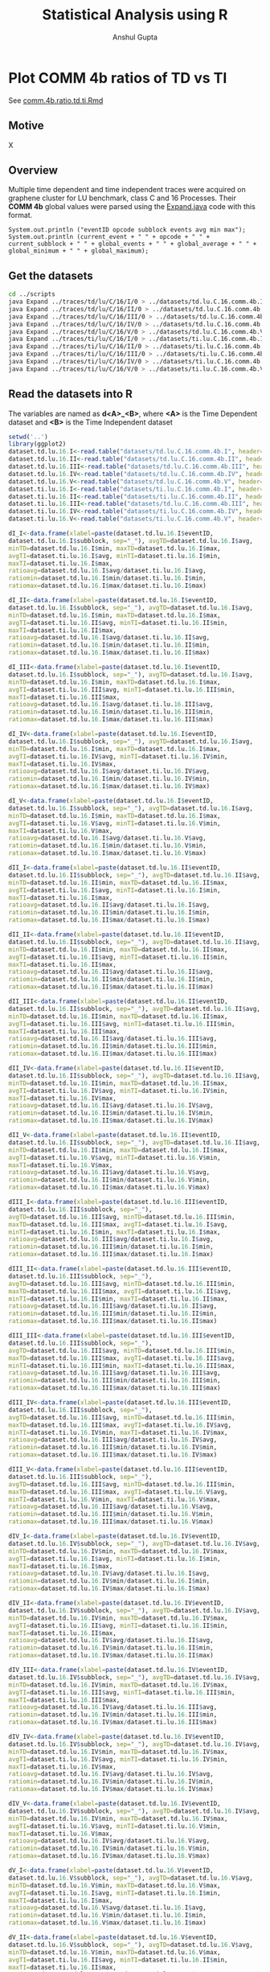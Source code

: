 #+TITLE: Statistical Analysis using R
#+AUTHOR: Anshul Gupta
#+EMAIL: [[mailto:anshulgupta0803@gmail.com][anshulgupta0803@gmail.com]]
#+STARTUP: overview
#+STARTUP: indent

* Plot COMM 4b ratios of TD vs TI
See [[file:~/git/ScalaTrace-TI/R-analysis/comm.4b.ratio.td.ti.Rmd][comm.4b.ratio.td.ti.Rmd]]
** Motive
X
** Overview
Multiple time dependent and time independent traces were acquired on
graphene cluster for LU benchmark, class C and 16 Processes.
Their *COMM 4b* global values were parsed using the [[file:~/git/ScalaTrace-TI/scripts/Expand.java][Expand.java]] code
with this format.
#+BEGIN_EXAMPLE
System.out.println ("eventID opcode subblock events avg min max");
System.out.println (current_event + " " + opcode + " " + current_subblock + " " + global_events + " " + global_average + " " + global_minimum + " " + global_maximum);
#+END_EXAMPLE
** Get the datasets
#+BEGIN_SRC sh :results silent
cd ../scripts
java Expand ../traces/td/lu/C/16/I/0 > ../datasets/td.lu.C.16.comm.4b.I
java Expand ../traces/td/lu/C/16/II/0 > ../datasets/td.lu.C.16.comm.4b.II
java Expand ../traces/td/lu/C/16/III/0 > ../datasets/td.lu.C.16.comm.4b.III
java Expand ../traces/td/lu/C/16/IV/0 > ../datasets/td.lu.C.16.comm.4b.IV
java Expand ../traces/td/lu/C/16/V/0 > ../datasets/td.lu.C.16.comm.4b.V
java Expand ../traces/ti/lu/C/16/I/0 > ../datasets/ti.lu.C.16.comm.4b.I
java Expand ../traces/ti/lu/C/16/II/0 > ../datasets/ti.lu.C.16.comm.4b.II
java Expand ../traces/ti/lu/C/16/III/0 > ../datasets/ti.lu.C.16.comm.4b.III
java Expand ../traces/ti/lu/C/16/IV/0 > ../datasets/ti.lu.C.16.comm.4b.IV
java Expand ../traces/ti/lu/C/16/V/0 > ../datasets/ti.lu.C.16.comm.4b.V
#+END_SRC
** Read the datasets into R
The variables are named as *d<A>_<B>*,
where *<A>* is the Time Dependent dataset and *<B>* is the Time
Independent dataset
#+BEGIN_SRC R :results silent :session comm.4b.ratio.td.ti :exports both
setwd('..')
library(ggplot2)
dataset.td.lu.16.I<-read.table("datasets/td.lu.C.16.comm.4b.I", header=TRUE)
dataset.td.lu.16.II<-read.table("datasets/td.lu.C.16.comm.4b.II", header=TRUE)
dataset.td.lu.16.III<-read.table("datasets/td.lu.C.16.comm.4b.III", header=TRUE)
dataset.td.lu.16.IV<-read.table("datasets/td.lu.C.16.comm.4b.IV", header=TRUE)
dataset.td.lu.16.V<-read.table("datasets/td.lu.C.16.comm.4b.V", header=TRUE)
dataset.ti.lu.16.I<-read.table("datasets/ti.lu.C.16.comm.4b.I", header=TRUE)
dataset.ti.lu.16.II<-read.table("datasets/ti.lu.C.16.comm.4b.II", header=TRUE)
dataset.ti.lu.16.III<-read.table("datasets/td.lu.C.16.comm.4b.III", header=TRUE)
dataset.ti.lu.16.IV<-read.table("datasets/ti.lu.C.16.comm.4b.IV", header=TRUE)
dataset.ti.lu.16.V<-read.table("datasets/ti.lu.C.16.comm.4b.V", header=TRUE)

dI_I<-data.frame(xlabel=paste(dataset.td.lu.16.I$eventID,
dataset.td.lu.16.I$subblock, sep="_"), avgTD=dataset.td.lu.16.I$avg,
minTD=dataset.td.lu.16.I$min, maxTD=dataset.td.lu.16.I$max,
avgTI=dataset.ti.lu.16.I$avg, minTI=dataset.ti.lu.16.I$min,
maxTI=dataset.ti.lu.16.I$max,
ratioavg=dataset.td.lu.16.I$avg/dataset.ti.lu.16.I$avg,
ratiomin=dataset.td.lu.16.I$min/dataset.ti.lu.16.I$min,
ratiomax=dataset.td.lu.16.I$max/dataset.ti.lu.16.I$max)

dI_II<-data.frame(xlabel=paste(dataset.td.lu.16.I$eventID,
dataset.td.lu.16.I$subblock, sep="_"), avgTD=dataset.td.lu.16.I$avg,
minTD=dataset.td.lu.16.I$min, maxTD=dataset.td.lu.16.I$max,
avgTI=dataset.ti.lu.16.II$avg, minTI=dataset.ti.lu.16.II$min,
maxTI=dataset.ti.lu.16.II$max,
ratioavg=dataset.td.lu.16.I$avg/dataset.ti.lu.16.II$avg,
ratiomin=dataset.td.lu.16.I$min/dataset.ti.lu.16.II$min,
ratiomax=dataset.td.lu.16.I$max/dataset.ti.lu.16.II$max)

dI_III<-data.frame(xlabel=paste(dataset.td.lu.16.I$eventID,
dataset.td.lu.16.I$subblock, sep="_"), avgTD=dataset.td.lu.16.I$avg,
minTD=dataset.td.lu.16.I$min, maxTD=dataset.td.lu.16.I$max,
avgTI=dataset.ti.lu.16.III$avg, minTI=dataset.ti.lu.16.III$min,
maxTI=dataset.ti.lu.16.III$max,
ratioavg=dataset.td.lu.16.I$avg/dataset.ti.lu.16.III$avg,
ratiomin=dataset.td.lu.16.I$min/dataset.ti.lu.16.III$min,
ratiomax=dataset.td.lu.16.I$max/dataset.ti.lu.16.III$max)

dI_IV<-data.frame(xlabel=paste(dataset.td.lu.16.I$eventID,
dataset.td.lu.16.I$subblock, sep="_"), avgTD=dataset.td.lu.16.I$avg,
minTD=dataset.td.lu.16.I$min, maxTD=dataset.td.lu.16.I$max,
avgTI=dataset.ti.lu.16.IV$avg, minTI=dataset.ti.lu.16.IV$min,
maxTI=dataset.ti.lu.16.IV$max,
ratioavg=dataset.td.lu.16.I$avg/dataset.ti.lu.16.IV$avg,
ratiomin=dataset.td.lu.16.I$min/dataset.ti.lu.16.IV$min,
ratiomax=dataset.td.lu.16.I$max/dataset.ti.lu.16.IV$max)

dI_V<-data.frame(xlabel=paste(dataset.td.lu.16.I$eventID,
dataset.td.lu.16.I$subblock, sep="_"), avgTD=dataset.td.lu.16.I$avg,
minTD=dataset.td.lu.16.I$min, maxTD=dataset.td.lu.16.I$max,
avgTI=dataset.ti.lu.16.V$avg, minTI=dataset.ti.lu.16.V$min,
maxTI=dataset.ti.lu.16.V$max,
ratioavg=dataset.td.lu.16.I$avg/dataset.ti.lu.16.V$avg,
ratiomin=dataset.td.lu.16.I$min/dataset.ti.lu.16.V$min,
ratiomax=dataset.td.lu.16.I$max/dataset.ti.lu.16.V$max)

dII_I<-data.frame(xlabel=paste(dataset.td.lu.16.II$eventID,
dataset.td.lu.16.II$subblock, sep="_"), avgTD=dataset.td.lu.16.II$avg,
minTD=dataset.td.lu.16.II$min, maxTD=dataset.td.lu.16.II$max,
avgTI=dataset.ti.lu.16.I$avg, minTI=dataset.ti.lu.16.I$min,
maxTI=dataset.ti.lu.16.I$max,
ratioavg=dataset.td.lu.16.II$avg/dataset.ti.lu.16.I$avg,
ratiomin=dataset.td.lu.16.II$min/dataset.ti.lu.16.I$min,
ratiomax=dataset.td.lu.16.II$max/dataset.ti.lu.16.I$max)

dII_II<-data.frame(xlabel=paste(dataset.td.lu.16.II$eventID,
dataset.td.lu.16.II$subblock, sep="_"), avgTD=dataset.td.lu.16.II$avg,
minTD=dataset.td.lu.16.II$min, maxTD=dataset.td.lu.16.II$max,
avgTI=dataset.ti.lu.16.II$avg, minTI=dataset.ti.lu.16.II$min,
maxTI=dataset.ti.lu.16.II$max,
ratioavg=dataset.td.lu.16.II$avg/dataset.ti.lu.16.II$avg,
ratiomin=dataset.td.lu.16.II$min/dataset.ti.lu.16.II$min,
ratiomax=dataset.td.lu.16.II$max/dataset.ti.lu.16.II$max)

dII_III<-data.frame(xlabel=paste(dataset.td.lu.16.II$eventID,
dataset.td.lu.16.II$subblock, sep="_"), avgTD=dataset.td.lu.16.II$avg,
minTD=dataset.td.lu.16.II$min, maxTD=dataset.td.lu.16.II$max,
avgTI=dataset.ti.lu.16.III$avg, minTI=dataset.ti.lu.16.III$min,
maxTI=dataset.ti.lu.16.III$max,
ratioavg=dataset.td.lu.16.II$avg/dataset.ti.lu.16.III$avg,
ratiomin=dataset.td.lu.16.II$min/dataset.ti.lu.16.III$min,
ratiomax=dataset.td.lu.16.II$max/dataset.ti.lu.16.III$max)

dII_IV<-data.frame(xlabel=paste(dataset.td.lu.16.II$eventID,
dataset.td.lu.16.II$subblock, sep="_"), avgTD=dataset.td.lu.16.II$avg,
minTD=dataset.td.lu.16.II$min, maxTD=dataset.td.lu.16.II$max,
avgTI=dataset.ti.lu.16.IV$avg, minTI=dataset.ti.lu.16.IV$min,
maxTI=dataset.ti.lu.16.IV$max,
ratioavg=dataset.td.lu.16.II$avg/dataset.ti.lu.16.IV$avg,
ratiomin=dataset.td.lu.16.II$min/dataset.ti.lu.16.IV$min,
ratiomax=dataset.td.lu.16.II$max/dataset.ti.lu.16.IV$max)

dII_V<-data.frame(xlabel=paste(dataset.td.lu.16.II$eventID,
dataset.td.lu.16.II$subblock, sep="_"), avgTD=dataset.td.lu.16.II$avg,
minTD=dataset.td.lu.16.II$min, maxTD=dataset.td.lu.16.II$max,
avgTI=dataset.ti.lu.16.V$avg, minTI=dataset.ti.lu.16.V$min,
maxTI=dataset.ti.lu.16.V$max,
ratioavg=dataset.td.lu.16.II$avg/dataset.ti.lu.16.V$avg,
ratiomin=dataset.td.lu.16.II$min/dataset.ti.lu.16.V$min,
ratiomax=dataset.td.lu.16.II$max/dataset.ti.lu.16.V$max)

dIII_I<-data.frame(xlabel=paste(dataset.td.lu.16.III$eventID,
dataset.td.lu.16.III$subblock, sep="_"),
avgTD=dataset.td.lu.16.III$avg, minTD=dataset.td.lu.16.III$min,
maxTD=dataset.td.lu.16.III$max, avgTI=dataset.ti.lu.16.I$avg,
minTI=dataset.ti.lu.16.I$min, maxTI=dataset.ti.lu.16.I$max,
ratioavg=dataset.td.lu.16.III$avg/dataset.ti.lu.16.I$avg,
ratiomin=dataset.td.lu.16.III$min/dataset.ti.lu.16.I$min,
ratiomax=dataset.td.lu.16.III$max/dataset.ti.lu.16.I$max)

dIII_II<-data.frame(xlabel=paste(dataset.td.lu.16.III$eventID,
dataset.td.lu.16.III$subblock, sep="_"),
avgTD=dataset.td.lu.16.III$avg, minTD=dataset.td.lu.16.III$min,
maxTD=dataset.td.lu.16.III$max, avgTI=dataset.ti.lu.16.II$avg,
minTI=dataset.ti.lu.16.II$min, maxTI=dataset.ti.lu.16.II$max,
ratioavg=dataset.td.lu.16.III$avg/dataset.ti.lu.16.II$avg,
ratiomin=dataset.td.lu.16.III$min/dataset.ti.lu.16.II$min,
ratiomax=dataset.td.lu.16.III$max/dataset.ti.lu.16.II$max)

dIII_III<-data.frame(xlabel=paste(dataset.td.lu.16.III$eventID,
dataset.td.lu.16.III$subblock, sep="_"),
avgTD=dataset.td.lu.16.III$avg, minTD=dataset.td.lu.16.III$min,
maxTD=dataset.td.lu.16.III$max, avgTI=dataset.ti.lu.16.III$avg,
minTI=dataset.ti.lu.16.III$min, maxTI=dataset.ti.lu.16.III$max,
ratioavg=dataset.td.lu.16.III$avg/dataset.ti.lu.16.III$avg,
ratiomin=dataset.td.lu.16.III$min/dataset.ti.lu.16.III$min,
ratiomax=dataset.td.lu.16.III$max/dataset.ti.lu.16.III$max)

dIII_IV<-data.frame(xlabel=paste(dataset.td.lu.16.III$eventID,
dataset.td.lu.16.III$subblock, sep="_"),
avgTD=dataset.td.lu.16.III$avg, minTD=dataset.td.lu.16.III$min,
maxTD=dataset.td.lu.16.III$max, avgTI=dataset.ti.lu.16.IV$avg,
minTI=dataset.ti.lu.16.IV$min, maxTI=dataset.ti.lu.16.IV$max,
ratioavg=dataset.td.lu.16.III$avg/dataset.ti.lu.16.IV$avg,
ratiomin=dataset.td.lu.16.III$min/dataset.ti.lu.16.IV$min,
ratiomax=dataset.td.lu.16.III$max/dataset.ti.lu.16.IV$max)

dIII_V<-data.frame(xlabel=paste(dataset.td.lu.16.III$eventID,
dataset.td.lu.16.III$subblock, sep="_"),
avgTD=dataset.td.lu.16.III$avg, minTD=dataset.td.lu.16.III$min,
maxTD=dataset.td.lu.16.III$max, avgTI=dataset.ti.lu.16.V$avg,
minTI=dataset.ti.lu.16.V$min, maxTI=dataset.ti.lu.16.V$max,
ratioavg=dataset.td.lu.16.III$avg/dataset.ti.lu.16.V$avg,
ratiomin=dataset.td.lu.16.III$min/dataset.ti.lu.16.V$min,
ratiomax=dataset.td.lu.16.III$max/dataset.ti.lu.16.V$max)

dIV_I<-data.frame(xlabel=paste(dataset.td.lu.16.IV$eventID,
dataset.td.lu.16.IV$subblock, sep="_"), avgTD=dataset.td.lu.16.IV$avg,
minTD=dataset.td.lu.16.IV$min, maxTD=dataset.td.lu.16.IV$max,
avgTI=dataset.ti.lu.16.I$avg, minTI=dataset.ti.lu.16.I$min,
maxTI=dataset.ti.lu.16.I$max,
ratioavg=dataset.td.lu.16.IV$avg/dataset.ti.lu.16.I$avg,
ratiomin=dataset.td.lu.16.IV$min/dataset.ti.lu.16.I$min,
ratiomax=dataset.td.lu.16.IV$max/dataset.ti.lu.16.I$max)

dIV_II<-data.frame(xlabel=paste(dataset.td.lu.16.IV$eventID,
dataset.td.lu.16.IV$subblock, sep="_"), avgTD=dataset.td.lu.16.IV$avg,
minTD=dataset.td.lu.16.IV$min, maxTD=dataset.td.lu.16.IV$max,
avgTI=dataset.ti.lu.16.II$avg, minTI=dataset.ti.lu.16.II$min,
maxTI=dataset.ti.lu.16.II$max,
ratioavg=dataset.td.lu.16.IV$avg/dataset.ti.lu.16.II$avg,
ratiomin=dataset.td.lu.16.IV$min/dataset.ti.lu.16.II$min,
ratiomax=dataset.td.lu.16.IV$max/dataset.ti.lu.16.II$max)

dIV_III<-data.frame(xlabel=paste(dataset.td.lu.16.IV$eventID,
dataset.td.lu.16.IV$subblock, sep="_"), avgTD=dataset.td.lu.16.IV$avg,
minTD=dataset.td.lu.16.IV$min, maxTD=dataset.td.lu.16.IV$max,
avgTI=dataset.ti.lu.16.III$avg, minTI=dataset.ti.lu.16.III$min,
maxTI=dataset.ti.lu.16.III$max,
ratioavg=dataset.td.lu.16.IV$avg/dataset.ti.lu.16.III$avg,
ratiomin=dataset.td.lu.16.IV$min/dataset.ti.lu.16.III$min,
ratiomax=dataset.td.lu.16.IV$max/dataset.ti.lu.16.III$max)

dIV_IV<-data.frame(xlabel=paste(dataset.td.lu.16.IV$eventID,
dataset.td.lu.16.IV$subblock, sep="_"), avgTD=dataset.td.lu.16.IV$avg,
minTD=dataset.td.lu.16.IV$min, maxTD=dataset.td.lu.16.IV$max,
avgTI=dataset.ti.lu.16.IV$avg, minTI=dataset.ti.lu.16.IV$min,
maxTI=dataset.ti.lu.16.IV$max,
ratioavg=dataset.td.lu.16.IV$avg/dataset.ti.lu.16.IV$avg,
ratiomin=dataset.td.lu.16.IV$min/dataset.ti.lu.16.IV$min,
ratiomax=dataset.td.lu.16.IV$max/dataset.ti.lu.16.IV$max)

dIV_V<-data.frame(xlabel=paste(dataset.td.lu.16.IV$eventID,
dataset.td.lu.16.IV$subblock, sep="_"), avgTD=dataset.td.lu.16.IV$avg,
minTD=dataset.td.lu.16.IV$min, maxTD=dataset.td.lu.16.IV$max,
avgTI=dataset.ti.lu.16.V$avg, minTI=dataset.ti.lu.16.V$min,
maxTI=dataset.ti.lu.16.V$max,
ratioavg=dataset.td.lu.16.IV$avg/dataset.ti.lu.16.V$avg,
ratiomin=dataset.td.lu.16.IV$min/dataset.ti.lu.16.V$min,
ratiomax=dataset.td.lu.16.IV$max/dataset.ti.lu.16.V$max)

dV_I<-data.frame(xlabel=paste(dataset.td.lu.16.V$eventID,
dataset.td.lu.16.V$subblock, sep="_"), avgTD=dataset.td.lu.16.V$avg,
minTD=dataset.td.lu.16.V$min, maxTD=dataset.td.lu.16.V$max,
avgTI=dataset.ti.lu.16.I$avg, minTI=dataset.ti.lu.16.I$min,
maxTI=dataset.ti.lu.16.I$max,
ratioavg=dataset.td.lu.16.V$avg/dataset.ti.lu.16.I$avg,
ratiomin=dataset.td.lu.16.V$min/dataset.ti.lu.16.I$min,
ratiomax=dataset.td.lu.16.V$max/dataset.ti.lu.16.I$max)

dV_II<-data.frame(xlabel=paste(dataset.td.lu.16.V$eventID,
dataset.td.lu.16.V$subblock, sep="_"), avgTD=dataset.td.lu.16.V$avg,
minTD=dataset.td.lu.16.V$min, maxTD=dataset.td.lu.16.V$max,
avgTI=dataset.ti.lu.16.II$avg, minTI=dataset.ti.lu.16.II$min,
maxTI=dataset.ti.lu.16.II$max,
ratioavg=dataset.td.lu.16.V$avg/dataset.ti.lu.16.II$avg,
ratiomin=dataset.td.lu.16.V$min/dataset.ti.lu.16.II$min,
ratiomax=dataset.td.lu.16.V$max/dataset.ti.lu.16.II$max)

dV_III<-data.frame(xlabel=paste(dataset.td.lu.16.V$eventID,
dataset.td.lu.16.V$subblock, sep="_"), avgTD=dataset.td.lu.16.V$avg,
minTD=dataset.td.lu.16.V$min, maxTD=dataset.td.lu.16.V$max,
avgTI=dataset.ti.lu.16.III$avg, minTI=dataset.ti.lu.16.III$min,
maxTI=dataset.ti.lu.16.III$max,
ratioavg=dataset.td.lu.16.V$avg/dataset.ti.lu.16.III$avg,
ratiomin=dataset.td.lu.16.V$min/dataset.ti.lu.16.III$min,
ratiomax=dataset.td.lu.16.V$max/dataset.ti.lu.16.III$max)

dV_IV<-data.frame(xlabel=paste(dataset.td.lu.16.V$eventID,
dataset.td.lu.16.V$subblock, sep="_"), avgTD=dataset.td.lu.16.V$avg,
minTD=dataset.td.lu.16.V$min, maxTD=dataset.td.lu.16.V$max,
avgTI=dataset.ti.lu.16.IV$avg, minTI=dataset.ti.lu.16.IV$min,
maxTI=dataset.ti.lu.16.IV$max,
ratioavg=dataset.td.lu.16.V$avg/dataset.ti.lu.16.IV$avg,
ratiomin=dataset.td.lu.16.V$min/dataset.ti.lu.16.IV$min,
ratiomax=dataset.td.lu.16.V$max/dataset.ti.lu.16.IV$max)

dV_V<-data.frame(xlabel=paste(dataset.td.lu.16.V$eventID,
dataset.td.lu.16.V$subblock, sep="_"), avgTD=dataset.td.lu.16.V$avg,
minTD=dataset.td.lu.16.V$min, maxTD=dataset.td.lu.16.V$max,
avgTI=dataset.ti.lu.16.V$avg, minTI=dataset.ti.lu.16.V$min,
maxTI=dataset.ti.lu.16.V$max,
ratioavg=dataset.td.lu.16.V$avg/dataset.ti.lu.16.V$avg,
ratiomin=dataset.td.lu.16.V$min/dataset.ti.lu.16.V$min,
ratiomax=dataset.td.lu.16.V$max/dataset.ti.lu.16.V$max)
#+END_SRC
** Mean Averages
#+BEGIN_SRC R :results output :session comm.4b.ratio.td.ti :exports both
mean.avg<-matrix(0, 5, 5)
mean.avg[1,]<-c(mean(dI_I$ratioavg), mean(dI_II$ratioavg), mean(dI_III$ratioavg), mean(dI_IV$ratioavg), mean(dI_V$ratioavg))
mean.avg[2,]<-c(mean(dII_I$ratioavg), mean(dII_II$ratioavg), mean(dII_III$ratioavg), mean(dII_IV$ratioavg), mean(dII_V$ratioavg))
mean.avg[3,]<-c(mean(dIII_I$ratioavg), mean(dIII_II$ratioavg), mean(dIII_III$ratioavg), mean(dIII_IV$ratioavg), mean(dIII_V$ratioavg))
mean.avg[4,]<-c(mean(dIV_I$ratioavg), mean(dIV_II$ratioavg), mean(dIV_III$ratioavg), mean(dIV_IV$ratioavg), mean(dIV_V$ratioavg))
mean.avg[5,]<-c(mean(dV_I$ratioavg), mean(dV_II$ratioavg), mean(dV_III$ratioavg), mean(dV_IV$ratioavg), mean(dV_V$ratioavg))
print(mean.avg)
#+END_SRC
** Mean Mins
#+BEGIN_SRC R :results output :session comm.4b.ratio.td.ti :exports both
mean.min<-matrix(0, 5, 5)
mean.min[1,]<-c(mean(dI_I$ratiomin), mean(dI_II$ratiomin), mean(dI_III$ratiomin), mean(dI_IV$ratiomin), mean(dI_V$ratiomin))
mean.min[2,]<-c(mean(dII_I$ratiomin), mean(dII_II$ratiomin), mean(dII_III$ratiomin), mean(dII_IV$ratiomin), mean(dII_V$ratiomin))
mean.min[3,]<-c(mean(dIII_I$ratiomin), mean(dIII_II$ratiomin), mean(dIII_III$ratiomin), mean(dIII_IV$ratiomin), mean(dIII_V$ratiomin))
mean.min[4,]<-c(mean(dIV_I$ratiomin), mean(dIV_II$ratiomin), mean(dIV_III$ratiomin), mean(dIV_IV$ratiomin), mean(dIV_V$ratiomin))
mean.min[5,]<-c(mean(dV_I$ratiomin), mean(dV_II$ratiomin), mean(dV_III$ratiomin), mean(dV_IV$ratiomin), mean(dV_V$ratiomin))
print(mean.min)
#+END_SRC
** Mean Maxs
#+BEGIN_SRC R :results output :session comm.4b.ratio.td.ti :exports both
mean.max<-matrix(0, 5, 5)
mean.max[1,]<-c(mean(dI_I$ratiomax), mean(dI_II$ratiomax), mean(dI_III$ratiomax), mean(dI_IV$ratiomax), mean(dI_V$ratiomax))
mean.max[2,]<-c(mean(dII_I$ratiomax), mean(dII_II$ratiomax), mean(dII_III$ratiomax), mean(dII_IV$ratiomax), mean(dII_V$ratiomax))
mean.max[3,]<-c(mean(dIII_I$ratiomax), mean(dIII_II$ratiomax), mean(dIII_III$ratiomax), mean(dIII_IV$ratiomax), mean(dIII_V$ratiomax))
mean.max[4,]<-c(mean(dIV_I$ratiomax), mean(dIV_II$ratiomax), mean(dIV_III$ratiomax), mean(dIV_IV$ratiomax), mean(dIV_V$ratiomax))
mean.max[5,]<-c(mean(dV_I$ratiomax), mean(dV_II$ratiomax), mean(dV_III$ratiomax), mean(dV_IV$ratiomax), mean(dV_V$ratiomax))
print(mean.max)
#+END_SRC
* Plot COMP 4b ratios of TI vs TI
See [[file:~/git/ScalaTrace-TI/R-analysis/comp.4b.ratio.ti.ti.Rmd][comp.4b.ratio.ti.ti.Rmd]]
** Motive
X
** Overview
Multiple time independent traces were acquired on graphene cluster for
LU benchmark, class C and 16 Processes.
Their *COMP 4b* global values were parsed using the [[file:~/git/ScalaTrace-TI/scripts/Expand.java][Expand.java]] code
with this format.
#+BEGIN_EXAMPLE
System.out.println ("eventID opcode subblock events avg min max");
System.out.println (current_event + " " + opcode + " " + current_subblock + " " + global_events + " " + global_average + " " + global_minimum + " " + global_maximum);
#+END_EXAMPLE
** Get the datasets
#+BEGIN_SRC sh :results silent
cd ../scripts
java Expand ../traces/td/lu/C/16/I/0 > ../datasets/td.lu.C.16.comp.4b.I
java Expand ../traces/td/lu/C/16/II/0 > ../datasets/td.lu.C.16.comp.4b.II
java Expand ../traces/td/lu/C/16/III/0 > ../datasets/td.lu.C.16.comp.4b.III
java Expand ../traces/td/lu/C/16/IV/0 > ../datasets/td.lu.C.16.comp.4b.IV
java Expand ../traces/td/lu/C/16/V/0 > ../datasets/td.lu.C.16.comp.4b.V
#+END_SRC
** Read the datasets into R
The variables are named as *d<A>_<B>*,
where *<A>* and *<B>* both are Time Independent dataset
#+BEGIN_SRC R :results silent :session comp.4b.ratio.ti.ti :exports both
setwd('..')
library(ggplot2)
dataset.td.lu.16.I<-read.table("datasets/td.lu.C.16.comp.4b.I", header=TRUE)
dataset.td.lu.16.II<-read.table("datasets/td.lu.C.16.comp.4b.II", header=TRUE)
dataset.td.lu.16.III<-read.table("datasets/td.lu.C.16.comp.4b.III", header=TRUE)
dataset.td.lu.16.IV<-read.table("datasets/td.lu.C.16.comp.4b.IV", header=TRUE)
dataset.td.lu.16.V<-read.table("datasets/td.lu.C.16.comp.4b.V", header=TRUE)

dI_I<-data.frame(xlabel=paste(dataset.td.lu.16.I$eventID, dataset.td.lu.16.I$subblock, sep="_"),
avgTD=dataset.td.lu.16.I$avg, minTD=dataset.td.lu.16.I$min, maxTD=dataset.td.lu.16.I$max,
avgTI=dataset.td.lu.16.I$avg, minTI=dataset.td.lu.16.I$min, maxTI=dataset.td.lu.16.I$max,
ratioavg=dataset.td.lu.16.I$avg/dataset.td.lu.16.I$avg,
ratiomin=dataset.td.lu.16.I$min/dataset.td.lu.16.I$min,
ratiomax=dataset.td.lu.16.I$max/dataset.td.lu.16.I$max)

dI_II<-data.frame(xlabel=paste(dataset.td.lu.16.I$eventID,
dataset.td.lu.16.I$subblock, sep="_"), avgTD=dataset.td.lu.16.I$avg,
minTD=dataset.td.lu.16.I$min, maxTD=dataset.td.lu.16.I$max,
avgTI=dataset.td.lu.16.II$avg, minTI=dataset.td.lu.16.II$min,
maxTI=dataset.td.lu.16.II$max,
ratioavg=dataset.td.lu.16.I$avg/dataset.td.lu.16.II$avg,
ratiomin=dataset.td.lu.16.I$min/dataset.td.lu.16.II$min,
ratiomax=dataset.td.lu.16.I$max/dataset.td.lu.16.II$max)

dI_III<-data.frame(xlabel=paste(dataset.td.lu.16.I$eventID,
dataset.td.lu.16.I$subblock, sep="_"), avgTD=dataset.td.lu.16.I$avg,
minTD=dataset.td.lu.16.I$min, maxTD=dataset.td.lu.16.I$max,
avgTI=dataset.td.lu.16.III$avg, minTI=dataset.td.lu.16.III$min,
maxTI=dataset.td.lu.16.III$max,
ratioavg=dataset.td.lu.16.I$avg/dataset.td.lu.16.III$avg,
ratiomin=dataset.td.lu.16.I$min/dataset.td.lu.16.III$min,
ratiomax=dataset.td.lu.16.I$max/dataset.td.lu.16.III$max)

dI_IV<-data.frame(xlabel=paste(dataset.td.lu.16.I$eventID,
dataset.td.lu.16.I$subblock, sep="_"), avgTD=dataset.td.lu.16.I$avg,
minTD=dataset.td.lu.16.I$min, maxTD=dataset.td.lu.16.I$max,
avgTI=dataset.td.lu.16.IV$avg, minTI=dataset.td.lu.16.IV$min,
maxTI=dataset.td.lu.16.IV$max,
ratioavg=dataset.td.lu.16.I$avg/dataset.td.lu.16.IV$avg,
ratiomin=dataset.td.lu.16.I$min/dataset.td.lu.16.IV$min,
ratiomax=dataset.td.lu.16.I$max/dataset.td.lu.16.IV$max)

dI_V<-data.frame(xlabel=paste(dataset.td.lu.16.I$eventID,
dataset.td.lu.16.I$subblock, sep="_"), avgTD=dataset.td.lu.16.I$avg,
minTD=dataset.td.lu.16.I$min, maxTD=dataset.td.lu.16.I$max,
avgTI=dataset.td.lu.16.V$avg, minTI=dataset.td.lu.16.V$min,
maxTI=dataset.td.lu.16.V$max,
ratioavg=dataset.td.lu.16.I$avg/dataset.td.lu.16.V$avg,
ratiomin=dataset.td.lu.16.I$min/dataset.td.lu.16.V$min,
ratiomax=dataset.td.lu.16.I$max/dataset.td.lu.16.V$max)

dII_I<-data.frame(xlabel=paste(dataset.td.lu.16.II$eventID,
dataset.td.lu.16.II$subblock, sep="_"), avgTD=dataset.td.lu.16.II$avg,
minTD=dataset.td.lu.16.II$min, maxTD=dataset.td.lu.16.II$max,
avgTI=dataset.td.lu.16.I$avg, minTI=dataset.td.lu.16.I$min,
maxTI=dataset.td.lu.16.I$max,
ratioavg=dataset.td.lu.16.II$avg/dataset.td.lu.16.I$avg,
ratiomin=dataset.td.lu.16.II$min/dataset.td.lu.16.I$min,
ratiomax=dataset.td.lu.16.II$max/dataset.td.lu.16.I$max)

dII_II<-data.frame(xlabel=paste(dataset.td.lu.16.II$eventID,
dataset.td.lu.16.II$subblock, sep="_"), avgTD=dataset.td.lu.16.II$avg,
minTD=dataset.td.lu.16.II$min, maxTD=dataset.td.lu.16.II$max,
avgTI=dataset.td.lu.16.II$avg, minTI=dataset.td.lu.16.II$min,
maxTI=dataset.td.lu.16.II$max,
ratioavg=dataset.td.lu.16.II$avg/dataset.td.lu.16.II$avg,
ratiomin=dataset.td.lu.16.II$min/dataset.td.lu.16.II$min,
ratiomax=dataset.td.lu.16.II$max/dataset.td.lu.16.II$max)

dII_III<-data.frame(xlabel=paste(dataset.td.lu.16.II$eventID,
dataset.td.lu.16.II$subblock, sep="_"), avgTD=dataset.td.lu.16.II$avg,
minTD=dataset.td.lu.16.II$min, maxTD=dataset.td.lu.16.II$max,
avgTI=dataset.td.lu.16.III$avg, minTI=dataset.td.lu.16.III$min,
maxTI=dataset.td.lu.16.III$max,
ratioavg=dataset.td.lu.16.II$avg/dataset.td.lu.16.III$avg,
ratiomin=dataset.td.lu.16.II$min/dataset.td.lu.16.III$min,
ratiomax=dataset.td.lu.16.II$max/dataset.td.lu.16.III$max)

dII_IV<-data.frame(xlabel=paste(dataset.td.lu.16.II$eventID,
dataset.td.lu.16.II$subblock, sep="_"), avgTD=dataset.td.lu.16.II$avg,
minTD=dataset.td.lu.16.II$min, maxTD=dataset.td.lu.16.II$max,
avgTI=dataset.td.lu.16.IV$avg, minTI=dataset.td.lu.16.IV$min,
maxTI=dataset.td.lu.16.IV$max,
ratioavg=dataset.td.lu.16.II$avg/dataset.td.lu.16.IV$avg,
ratiomin=dataset.td.lu.16.II$min/dataset.td.lu.16.IV$min,
ratiomax=dataset.td.lu.16.II$max/dataset.td.lu.16.IV$max)

dII_V<-data.frame(xlabel=paste(dataset.td.lu.16.II$eventID,
dataset.td.lu.16.II$subblock, sep="_"), avgTD=dataset.td.lu.16.II$avg,
minTD=dataset.td.lu.16.II$min, maxTD=dataset.td.lu.16.II$max,
avgTI=dataset.td.lu.16.V$avg, minTI=dataset.td.lu.16.V$min,
maxTI=dataset.td.lu.16.V$max,
ratioavg=dataset.td.lu.16.II$avg/dataset.td.lu.16.V$avg,
ratiomin=dataset.td.lu.16.II$min/dataset.td.lu.16.V$min,
ratiomax=dataset.td.lu.16.II$max/dataset.td.lu.16.V$max)

dIII_I<-data.frame(xlabel=paste(dataset.td.lu.16.III$eventID,
dataset.td.lu.16.III$subblock, sep="_"),
avgTD=dataset.td.lu.16.III$avg, minTD=dataset.td.lu.16.III$min,
maxTD=dataset.td.lu.16.III$max, avgTI=dataset.td.lu.16.I$avg,
minTI=dataset.td.lu.16.I$min, maxTI=dataset.td.lu.16.I$max,
ratioavg=dataset.td.lu.16.III$avg/dataset.td.lu.16.I$avg,
ratiomin=dataset.td.lu.16.III$min/dataset.td.lu.16.I$min,
ratiomax=dataset.td.lu.16.III$max/dataset.td.lu.16.I$max)

dIII_II<-data.frame(xlabel=paste(dataset.td.lu.16.III$eventID,
dataset.td.lu.16.III$subblock, sep="_"),
avgTD=dataset.td.lu.16.III$avg, minTD=dataset.td.lu.16.III$min,
maxTD=dataset.td.lu.16.III$max, avgTI=dataset.td.lu.16.II$avg,
minTI=dataset.td.lu.16.II$min, maxTI=dataset.td.lu.16.II$max,
ratioavg=dataset.td.lu.16.III$avg/dataset.td.lu.16.II$avg,
ratiomin=dataset.td.lu.16.III$min/dataset.td.lu.16.II$min,
ratiomax=dataset.td.lu.16.III$max/dataset.td.lu.16.II$max)

dIII_III<-data.frame(xlabel=paste(dataset.td.lu.16.III$eventID,
 dataset.td.lu.16.III$subblock, sep="_"),
 avgTD=dataset.td.lu.16.III$avg, minTD=dataset.td.lu.16.III$min,
 maxTD=dataset.td.lu.16.III$max, avgTI=dataset.td.lu.16.III$avg,
 minTI=dataset.td.lu.16.III$min, maxTI=dataset.td.lu.16.III$max,
 ratioavg=dataset.td.lu.16.III$avg/dataset.td.lu.16.III$avg,
 ratiomin=dataset.td.lu.16.III$min/dataset.td.lu.16.III$min,
 ratiomax=dataset.td.lu.16.III$max/dataset.td.lu.16.III$max)

dIII_IV<-data.frame(xlabel=paste(dataset.td.lu.16.III$eventID,
dataset.td.lu.16.III$subblock, sep="_"),
avgTD=dataset.td.lu.16.III$avg, minTD=dataset.td.lu.16.III$min,
maxTD=dataset.td.lu.16.III$max, avgTI=dataset.td.lu.16.IV$avg,
minTI=dataset.td.lu.16.IV$min, maxTI=dataset.td.lu.16.IV$max,
ratioavg=dataset.td.lu.16.III$avg/dataset.td.lu.16.IV$avg,
ratiomin=dataset.td.lu.16.III$min/dataset.td.lu.16.IV$min,
ratiomax=dataset.td.lu.16.III$max/dataset.td.lu.16.IV$max)

dIII_V<-data.frame(xlabel=paste(dataset.td.lu.16.III$eventID,
dataset.td.lu.16.III$subblock, sep="_"),
avgTD=dataset.td.lu.16.III$avg, minTD=dataset.td.lu.16.III$min,
maxTD=dataset.td.lu.16.III$max, avgTI=dataset.td.lu.16.V$avg,
minTI=dataset.td.lu.16.V$min, maxTI=dataset.td.lu.16.V$max,
ratioavg=dataset.td.lu.16.III$avg/dataset.td.lu.16.V$avg,
ratiomin=dataset.td.lu.16.III$min/dataset.td.lu.16.V$min,
ratiomax=dataset.td.lu.16.III$max/dataset.td.lu.16.V$max)

dIV_I<-data.frame(xlabel=paste(dataset.td.lu.16.IV$eventID,
dataset.td.lu.16.IV$subblock, sep="_"), avgTD=dataset.td.lu.16.IV$avg,
minTD=dataset.td.lu.16.IV$min, maxTD=dataset.td.lu.16.IV$max,
avgTI=dataset.td.lu.16.I$avg, minTI=dataset.td.lu.16.I$min,
maxTI=dataset.td.lu.16.I$max,
ratioavg=dataset.td.lu.16.IV$avg/dataset.td.lu.16.I$avg,
ratiomin=dataset.td.lu.16.IV$min/dataset.td.lu.16.I$min,
ratiomax=dataset.td.lu.16.IV$max/dataset.td.lu.16.I$max)

dIV_II<-data.frame(xlabel=paste(dataset.td.lu.16.IV$eventID,
dataset.td.lu.16.IV$subblock, sep="_"), avgTD=dataset.td.lu.16.IV$avg,
minTD=dataset.td.lu.16.IV$min, maxTD=dataset.td.lu.16.IV$max,
avgTI=dataset.td.lu.16.II$avg, minTI=dataset.td.lu.16.II$min,
maxTI=dataset.td.lu.16.II$max,
ratioavg=dataset.td.lu.16.IV$avg/dataset.td.lu.16.II$avg,
ratiomin=dataset.td.lu.16.IV$min/dataset.td.lu.16.II$min,
ratiomax=dataset.td.lu.16.IV$max/dataset.td.lu.16.II$max)

dIV_III<-data.frame(xlabel=paste(dataset.td.lu.16.IV$eventID,
dataset.td.lu.16.IV$subblock, sep="_"), avgTD=dataset.td.lu.16.IV$avg,
minTD=dataset.td.lu.16.IV$min, maxTD=dataset.td.lu.16.IV$max,
avgTI=dataset.td.lu.16.III$avg, minTI=dataset.td.lu.16.III$min,
maxTI=dataset.td.lu.16.III$max,
ratioavg=dataset.td.lu.16.IV$avg/dataset.td.lu.16.III$avg,
ratiomin=dataset.td.lu.16.IV$min/dataset.td.lu.16.III$min,
ratiomax=dataset.td.lu.16.IV$max/dataset.td.lu.16.III$max)

dIV_IV<-data.frame(xlabel=paste(dataset.td.lu.16.IV$eventID,
dataset.td.lu.16.IV$subblock, sep="_"), avgTD=dataset.td.lu.16.IV$avg,
minTD=dataset.td.lu.16.IV$min, maxTD=dataset.td.lu.16.IV$max,
avgTI=dataset.td.lu.16.IV$avg, minTI=dataset.td.lu.16.IV$min,
maxTI=dataset.td.lu.16.IV$max,
ratioavg=dataset.td.lu.16.IV$avg/dataset.td.lu.16.IV$avg,
ratiomin=dataset.td.lu.16.IV$min/dataset.td.lu.16.IV$min,
ratiomax=dataset.td.lu.16.IV$max/dataset.td.lu.16.IV$max)

dIV_V<-data.frame(xlabel=paste(dataset.td.lu.16.IV$eventID,
dataset.td.lu.16.IV$subblock, sep="_"), avgTD=dataset.td.lu.16.IV$avg,
minTD=dataset.td.lu.16.IV$min, maxTD=dataset.td.lu.16.IV$max,
avgTI=dataset.td.lu.16.V$avg, minTI=dataset.td.lu.16.V$min,
maxTI=dataset.td.lu.16.V$max,
ratioavg=dataset.td.lu.16.IV$avg/dataset.td.lu.16.V$avg,
ratiomin=dataset.td.lu.16.IV$min/dataset.td.lu.16.V$min,
ratiomax=dataset.td.lu.16.IV$max/dataset.td.lu.16.V$max)

dV_I<-data.frame(xlabel=paste(dataset.td.lu.16.V$eventID,
dataset.td.lu.16.V$subblock, sep="_"), avgTD=dataset.td.lu.16.V$avg,
minTD=dataset.td.lu.16.V$min, maxTD=dataset.td.lu.16.V$max,
avgTI=dataset.td.lu.16.I$avg, minTI=dataset.td.lu.16.I$min,
maxTI=dataset.td.lu.16.I$max,
ratioavg=dataset.td.lu.16.V$avg/dataset.td.lu.16.I$avg,
ratiomin=dataset.td.lu.16.V$min/dataset.td.lu.16.I$min,
ratiomax=dataset.td.lu.16.V$max/dataset.td.lu.16.I$max)

dV_II<-data.frame(xlabel=paste(dataset.td.lu.16.V$eventID,
dataset.td.lu.16.V$subblock, sep="_"), avgTD=dataset.td.lu.16.V$avg,
minTD=dataset.td.lu.16.V$min, maxTD=dataset.td.lu.16.V$max,
avgTI=dataset.td.lu.16.II$avg, minTI=dataset.td.lu.16.II$min,
maxTI=dataset.td.lu.16.II$max,
ratioavg=dataset.td.lu.16.V$avg/dataset.td.lu.16.II$avg,
ratiomin=dataset.td.lu.16.V$min/dataset.td.lu.16.II$min,
ratiomax=dataset.td.lu.16.V$max/dataset.td.lu.16.II$max)

dV_III<-data.frame(xlabel=paste(dataset.td.lu.16.V$eventID,
dataset.td.lu.16.V$subblock, sep="_"), avgTD=dataset.td.lu.16.V$avg,
minTD=dataset.td.lu.16.V$min, maxTD=dataset.td.lu.16.V$max,
avgTI=dataset.td.lu.16.III$avg, minTI=dataset.td.lu.16.III$min,
maxTI=dataset.td.lu.16.III$max,
ratioavg=dataset.td.lu.16.V$avg/dataset.td.lu.16.III$avg,
ratiomin=dataset.td.lu.16.V$min/dataset.td.lu.16.III$min,
ratiomax=dataset.td.lu.16.V$max/dataset.td.lu.16.III$max)

dV_IV<-data.frame(xlabel=paste(dataset.td.lu.16.V$eventID,
dataset.td.lu.16.V$subblock, sep="_"), avgTD=dataset.td.lu.16.V$avg,
minTD=dataset.td.lu.16.V$min, maxTD=dataset.td.lu.16.V$max,
avgTI=dataset.td.lu.16.IV$avg, minTI=dataset.td.lu.16.IV$min,
maxTI=dataset.td.lu.16.IV$max,
ratioavg=dataset.td.lu.16.V$avg/dataset.td.lu.16.IV$avg,
ratiomin=dataset.td.lu.16.V$min/dataset.td.lu.16.IV$min,
ratiomax=dataset.td.lu.16.V$max/dataset.td.lu.16.IV$max)

dV_V<-data.frame(xlabel=paste(dataset.td.lu.16.V$eventID,
dataset.td.lu.16.V$subblock, sep="_"), avgTD=dataset.td.lu.16.V$avg,
minTD=dataset.td.lu.16.V$min, maxTD=dataset.td.lu.16.V$max,
avgTI=dataset.td.lu.16.V$avg, minTI=dataset.td.lu.16.V$min,
maxTI=dataset.td.lu.16.V$max,
ratioavg=dataset.td.lu.16.V$avg/dataset.td.lu.16.V$avg,
ratiomin=dataset.td.lu.16.V$min/dataset.td.lu.16.V$min,
ratiomax=dataset.td.lu.16.V$max/dataset.td.lu.16.V$max)
#+END_SRC
** Mean Averages
#+BEGIN_SRC R :results output :session comp.4b.ratio.ti.ti :exports both
mean.avg<-matrix(0, 5, 5)
mean.avg[1,]<-c(mean(dI_I$ratioavg), mean(dI_II$ratioavg), mean(dI_III$ratioavg), mean(dI_IV$ratioavg), mean(dI_V$ratioavg))
mean.avg[2,]<-c(mean(dII_I$ratioavg), mean(dII_II$ratioavg), mean(dII_III$ratioavg), mean(dII_IV$ratioavg), mean(dII_V$ratioavg))
mean.avg[3,]<-c(mean(dIII_I$ratioavg), mean(dIII_II$ratioavg), mean(dIII_III$ratioavg), mean(dIII_IV$ratioavg), mean(dIII_V$ratioavg))
mean.avg[4,]<-c(mean(dIV_I$ratioavg), mean(dIV_II$ratioavg), mean(dIV_III$ratioavg), mean(dIV_IV$ratioavg), mean(dIV_V$ratioavg))
mean.avg[5,]<-c(mean(dV_I$ratioavg), mean(dV_II$ratioavg), mean(dV_III$ratioavg), mean(dV_IV$ratioavg), mean(dV_V$ratioavg))
print(mean.avg)
#+END_SRC
** Mean Mins
#+BEGIN_SRC R :results output :session comp.4b.ratio.ti.ti :exports both
mean.min<-matrix(0, 5, 5)
mean.min[1,]<-c(mean(dI_I$ratiomin), mean(dI_II$ratiomin), mean(dI_III$ratiomin), mean(dI_IV$ratiomin), mean(dI_V$ratiomin))
mean.min[2,]<-c(mean(dII_I$ratiomin), mean(dII_II$ratiomin), mean(dII_III$ratiomin), mean(dII_IV$ratiomin), mean(dII_V$ratiomin))
mean.min[3,]<-c(mean(dIII_I$ratiomin), mean(dIII_II$ratiomin), mean(dIII_III$ratiomin), mean(dIII_IV$ratiomin), mean(dIII_V$ratiomin))
mean.min[4,]<-c(mean(dIV_I$ratiomin), mean(dIV_II$ratiomin), mean(dIV_III$ratiomin), mean(dIV_IV$ratiomin), mean(dIV_V$ratiomin))
mean.min[5,]<-c(mean(dV_I$ratiomin), mean(dV_II$ratiomin), mean(dV_III$ratiomin), mean(dV_IV$ratiomin), mean(dV_V$ratiomin))
print(mean.min)
#+END_SRC
** Mean Maxs
#+BEGIN_SRC R :results output :session comp.4b.ratio.ti.ti :exports both
mean.max<-matrix(0, 5, 5)
mean.max[1,]<-c(mean(dI_I$ratiomax), mean(dI_II$ratiomax), mean(dI_III$ratiomax), mean(dI_IV$ratiomax), mean(dI_V$ratiomax))
mean.max[2,]<-c(mean(dII_I$ratiomax), mean(dII_II$ratiomax), mean(dII_III$ratiomax), mean(dII_IV$ratiomax), mean(dII_V$ratiomax))
mean.max[3,]<-c(mean(dIII_I$ratiomax), mean(dIII_II$ratiomax), mean(dIII_III$ratiomax), mean(dIII_IV$ratiomax), mean(dIII_V$ratiomax))
mean.max[4,]<-c(mean(dIV_I$ratiomax), mean(dIV_II$ratiomax), mean(dIV_III$ratiomax), mean(dIV_IV$ratiomax), mean(dIV_V$ratiomax))
mean.max[5,]<-c(mean(dV_I$ratiomax), mean(dV_II$ratiomax), mean(dV_III$ratiomax), mean(dV_IV$ratiomax), mean(dV_V$ratiomax))
print(mean.max)
#+END_SRC
